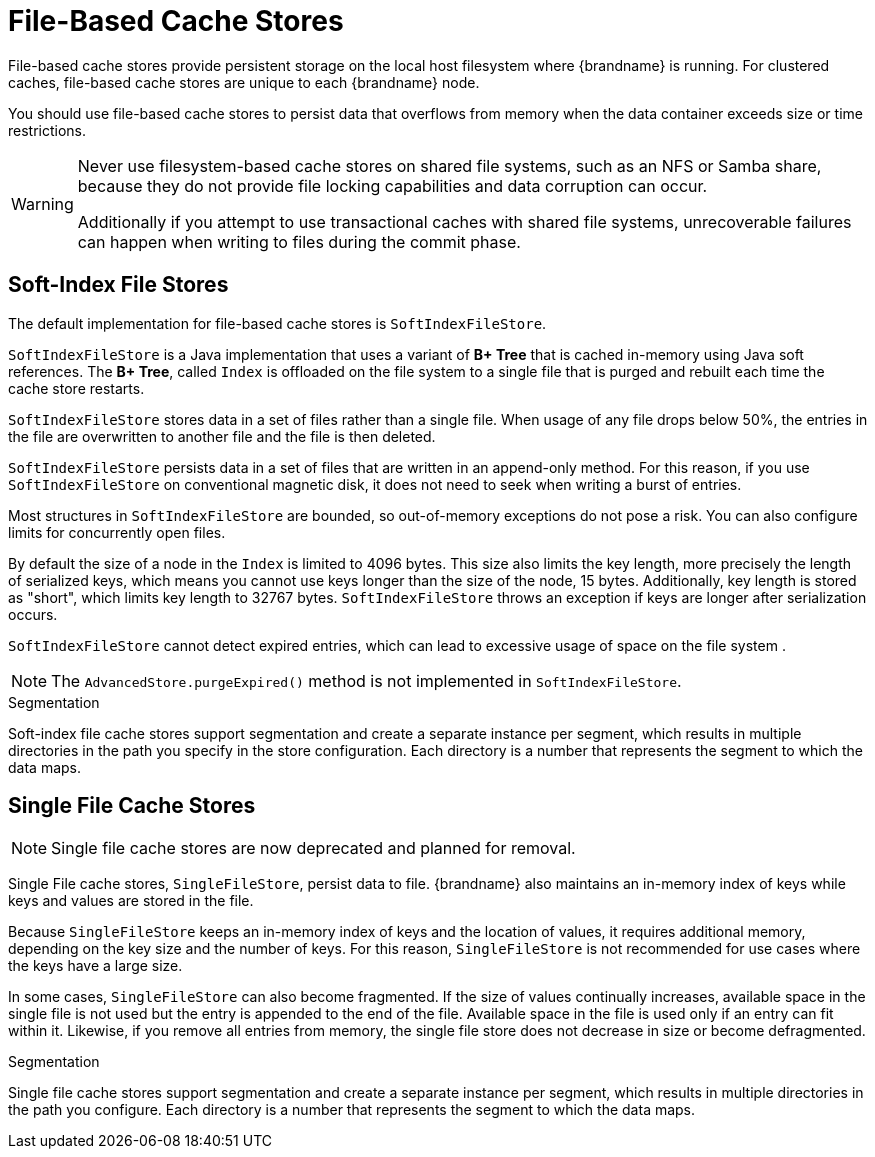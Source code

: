 [id='file-stores_{context}']
= File-Based Cache Stores

File-based cache stores provide persistent storage on the local host filesystem where {brandname} is running.
For clustered caches, file-based cache stores are unique to each {brandname} node.

You should use file-based cache stores to persist data that overflows from memory when the data container exceeds size or time restrictions.

[WARNING]
====
Never use filesystem-based cache stores on shared file systems, such as an NFS or Samba share, because they do not provide file locking capabilities and data corruption can occur.

Additionally if you attempt to use transactional caches with shared file systems, unrecoverable failures can happen when writing to files during the commit phase.
====

[discrete]
== Soft-Index File Stores

The default implementation for file-based cache stores is `SoftIndexFileStore`.

`SoftIndexFileStore` is a Java implementation that uses a variant of **B+
Tree** that is cached in-memory using Java soft references.
The **B+ Tree**, called `Index` is offloaded on the file system to a single file that is purged and rebuilt each time the cache store restarts.

`SoftIndexFileStore` stores data in a set of files rather than a single file.
When usage of any file drops below 50%, the entries in the file are overwritten to another file and the file is then deleted.

`SoftIndexFileStore` persists data in a set of files that are written in an append-only method.
For this reason, if you use `SoftIndexFileStore` on conventional magnetic disk, it does not need to seek when writing a burst of entries.

Most structures in `SoftIndexFileStore` are bounded, so out-of-memory exceptions do not pose a risk.
You can also configure limits for concurrently open files.

By default the size of a node in the `Index` is limited to 4096 bytes.
This size also limits the key length, more precisely the length of serialized keys, which means you cannot use keys longer than the size of the node, 15
bytes.
Additionally, key length is stored as "short", which limits key length to 32767 bytes.
`SoftIndexFileStore` throws an exception if keys are longer after serialization occurs.

`SoftIndexFileStore` cannot detect expired entries, which can lead to excessive usage of space on the file system .

[NOTE]
====
The `AdvancedStore.purgeExpired()` method is not implemented in `SoftIndexFileStore`.
====

.Segmentation

Soft-index file cache stores support segmentation and create a separate instance per segment, which results in multiple directories in the path you specify in the store configuration.
Each directory is a number that represents the segment to which the data maps.

[discrete]
== Single File Cache Stores

[NOTE]
====
Single file cache stores are now deprecated and planned for removal.
====

Single File cache stores, `SingleFileStore`, persist data to file.
{brandname} also maintains an in-memory index of keys while keys and values are stored in the file.

Because `SingleFileStore` keeps an in-memory index of keys and the location of values, it requires additional memory, depending on the key size and the number of keys.
For this reason, `SingleFileStore` is not recommended for use cases where the keys have a large size.

In some cases, `SingleFileStore` can also become fragmented.
If the size of values continually increases, available space in the single file is not used but the entry is appended to the end of the file.
Available space in the file is used only if an entry can fit within it.
Likewise, if you remove all entries from memory, the single file store does not decrease in size or become defragmented.

.Segmentation

Single file cache stores support segmentation and create a separate instance per segment, which results in multiple directories in the path you configure.
Each directory is a number that represents the segment to which the data maps.
